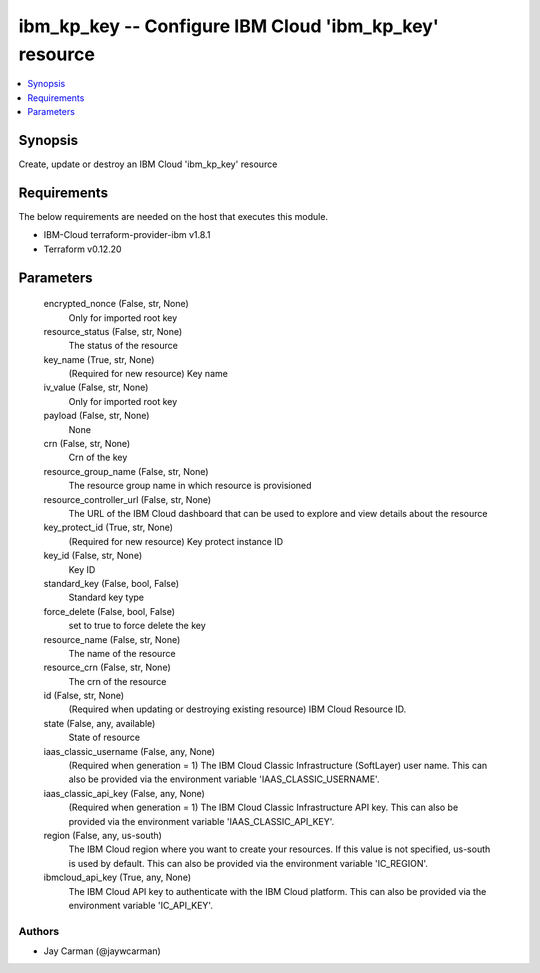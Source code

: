 
ibm_kp_key -- Configure IBM Cloud 'ibm_kp_key' resource
=======================================================

.. contents::
   :local:
   :depth: 1


Synopsis
--------

Create, update or destroy an IBM Cloud 'ibm_kp_key' resource



Requirements
------------
The below requirements are needed on the host that executes this module.

- IBM-Cloud terraform-provider-ibm v1.8.1
- Terraform v0.12.20



Parameters
----------

  encrypted_nonce (False, str, None)
    Only for imported root key


  resource_status (False, str, None)
    The status of the resource


  key_name (True, str, None)
    (Required for new resource) Key name


  iv_value (False, str, None)
    Only for imported root key


  payload (False, str, None)
    None


  crn (False, str, None)
    Crn of the key


  resource_group_name (False, str, None)
    The resource group name in which resource is provisioned


  resource_controller_url (False, str, None)
    The URL of the IBM Cloud dashboard that can be used to explore and view details about the resource


  key_protect_id (True, str, None)
    (Required for new resource) Key protect instance ID


  key_id (False, str, None)
    Key ID


  standard_key (False, bool, False)
    Standard key type


  force_delete (False, bool, False)
    set to true to force delete the key


  resource_name (False, str, None)
    The name of the resource


  resource_crn (False, str, None)
    The crn of the resource


  id (False, str, None)
    (Required when updating or destroying existing resource) IBM Cloud Resource ID.


  state (False, any, available)
    State of resource


  iaas_classic_username (False, any, None)
    (Required when generation = 1) The IBM Cloud Classic Infrastructure (SoftLayer) user name. This can also be provided via the environment variable 'IAAS_CLASSIC_USERNAME'.


  iaas_classic_api_key (False, any, None)
    (Required when generation = 1) The IBM Cloud Classic Infrastructure API key. This can also be provided via the environment variable 'IAAS_CLASSIC_API_KEY'.


  region (False, any, us-south)
    The IBM Cloud region where you want to create your resources. If this value is not specified, us-south is used by default. This can also be provided via the environment variable 'IC_REGION'.


  ibmcloud_api_key (True, any, None)
    The IBM Cloud API key to authenticate with the IBM Cloud platform. This can also be provided via the environment variable 'IC_API_KEY'.













Authors
~~~~~~~

- Jay Carman (@jaywcarman)

